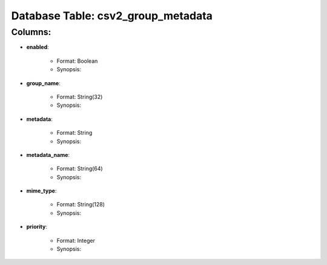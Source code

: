 .. File generated by /opt/cloudscheduler/utilities/schema_doc - DO NOT EDIT
..
.. To modify the contents of this file:
..   1. edit the template file ".../cloudscheduler/docs/schema_doc/tables/csv2_group_metadata.rst"
..   2. run the utility ".../cloudscheduler/utilities/schema_doc"
..

Database Table: csv2_group_metadata
===================================


Columns:
^^^^^^^^

* **enabled**:

   * Format: Boolean
   * Synopsis:

* **group_name**:

   * Format: String(32)
   * Synopsis:

* **metadata**:

   * Format: String
   * Synopsis:

* **metadata_name**:

   * Format: String(64)
   * Synopsis:

* **mime_type**:

   * Format: String(128)
   * Synopsis:

* **priority**:

   * Format: Integer
   * Synopsis:

